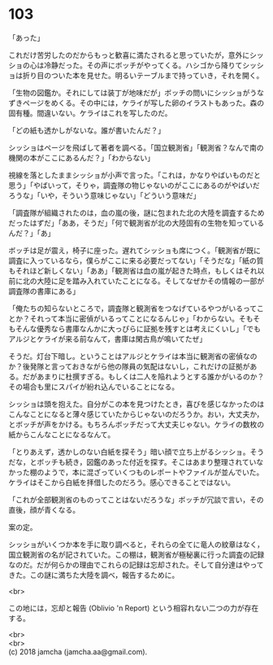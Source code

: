 #+OPTIONS: toc:nil
#+OPTIONS: \n:t

* 103

  「あった」

  これだけ苦労したのだからもっと歓喜に満たされると思っていたが，意外にシッショの心は冷静だった。その声にボッチがやってくる。ハシゴから降りてシッショは折り目のついた本を見せた。明るいテーブルまで持っていき，それを開く。

  「生物の図鑑か。それにしては装丁が地味だが」ボッチの問いにシッショがうなずきページをめくる。その中には，ケライが写した卵のイラストもあった。森の固有種。間違いない。ケライはこれを写したのだ。

  「どの紙も透かしがないな。誰が書いたんだ？」

  シッショはページを飛ばして著者を調べる。「国立観測省」「観測省？なんで南の機関の本がここにあるんだ？」「わからない」

  視線を落としたままシッショが小声で言った。「これは，かなりやばいものだと思う」「やばいって，そりゃ，調査隊の物じゃないのがここにあるのがやばいだろうな」「いや，そういう意味じゃない」「どういう意味だ」

  「調査隊が組織されたのは，血の嵐の後，謎に包まれた北の大陸を調査するためだったはずだ」「ああ，そうだ」「何で観測省が北の大陸固有の生物を知っているんだ？」「あ」

  ボッチは足が震え，椅子に座った。遅れてシッショも席につく。「観測省が既に調査に入っているなら，僕らがここに来る必要だってない」「そうだな」「紙の質もそれほど新しくない」「ああ」「観測省は血の嵐が起きた時点，もしくはそれ以前に北の大陸に足を踏み入れていたことになる。そしてなぜかその情報の一部が調査隊の書庫にある」

  「俺たちの知らないところで，調査隊と観測省をつなげているやつがいるってことか？それって本当に密偵がいるってことになるんじゃ」「わからない。そもそもそんな優秀なら書庫なんかに大っぴらに証拠を残すとは考えにくいし」「でもアルジとケライが来る前なんて，書庫は閑古鳥が鳴いてたぜ」

  そうだ。灯台下暗し。ということはアルジとケライは本当に観測省の密偵なのか？後発隊と言っておきながら他の隊員の気配はないし，これだけの証拠がある。だがあまりに杜撰すぎる。もしくは二人を陥れようとする誰かがいるのか？その場合も里にスパイが紛れ込んでいることになる。

  シッショは頭を抱えた。自分がこの本を見つけたとき，喜びを感じなかったのはこんなことになると薄々感じていたからじゃないのだろうか。おい，大丈夫か，とボッチが声をかける。もちろんボッチだって大丈夫じゃない。ケライの数枚の紙からこんなことになるなんて。

  「とりあえず，透かしのない白紙を探そう」暗い顔で立ち上がるシッショ。そうだな，とボッチも続き，図鑑のあった付近を探す。そこはあまり整理されていなかった棚のようで，本に混ざっていくつものレポートやファイルが並んでいた。ケライはそこから白紙を拝借したのだろう。感心できることではない。

  「これが全部観測省のものってことはないだろうな」ボッチが冗談で言い，その直後，顔が青くなる。

  案の定。

  シッショがいくつか本を手に取り調べると，それらの全てに竜人の紋章はなく，国立観測省の名が記されていた。この棚は，観測省が極秘裏に行った調査の記録なのだ。だが何らかの理由でこれらの記録は忘却された。そして自分達はやってきた。この謎に満ちた大陸を調べ，報告するために。

  <br>

  この地には，忘却と報告 (Oblivio 'n Report) という相容れない二つの力が存在する。

  <br>
  <br>
  (c) 2018 jamcha (jamcha.aa@gmail.com).

  [[http://creativecommons.org/licenses/by-nc-sa/4.0/deed][file:http://i.creativecommons.org/l/by-nc-sa/4.0/88x31.png]]
